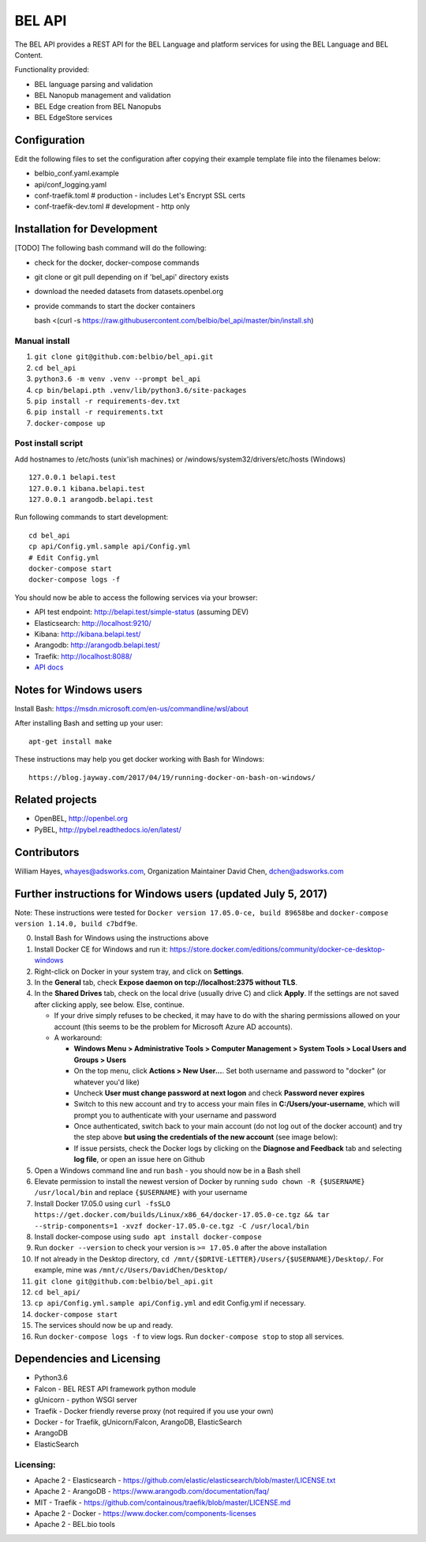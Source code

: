 BEL API
=======

The BEL API provides a REST API for the BEL Language and platform
services for using the BEL Language and BEL Content.

Functionality provided:

-  BEL language parsing and validation
-  BEL Nanopub management and validation
-  BEL Edge creation from BEL Nanopubs
-  BEL EdgeStore services

Configuration
-------------

Edit the following files to set the configuration after copying their
example template file into the filenames below:

-  belbio\_conf.yaml.example
-  api/conf\_logging.yaml
-  conf-traefik.toml # production - includes Let's Encrypt SSL certs
-  conf-traefik-dev.toml # development - http only

Installation for Development
----------------------------

[TODO] The following bash command will do the following:

-  check for the docker, docker-compose commands
-  git clone or git pull depending on if 'bel\_api' directory exists
-  download the needed datasets from datasets.openbel.org
-  provide commands to start the docker containers

   bash <(curl -s
   https://raw.githubusercontent.com/belbio/bel\_api/master/bin/install.sh)

Manual install
~~~~~~~~~~~~~~

1. ``git clone git@github.com:belbio/bel_api.git``
2. ``cd bel_api``
3. ``python3.6 -m venv .venv --prompt bel_api``
4. ``cp bin/belapi.pth .venv/lib/python3.6/site-packages``
5. ``pip install -r requirements-dev.txt``
6. ``pip install -r requirements.txt``
7. ``docker-compose up``

Post install script
~~~~~~~~~~~~~~~~~~~

Add hostnames to /etc/hosts (unix'ish machines) or
/windows/system32/drivers/etc/hosts (Windows)

::

    127.0.0.1 belapi.test
    127.0.0.1 kibana.belapi.test
    127.0.0.1 arangodb.belapi.test

Run following commands to start development:

::

    cd bel_api
    cp api/Config.yml.sample api/Config.yml
    # Edit Config.yml
    docker-compose start
    docker-compose logs -f

You should now be able to access the following services via your
browser:

-  API test endpoint: http://belapi.test/simple-status (assuming DEV)
-  Elasticsearch: http://localhost:9210/
-  Kibana: http://kibana.belapi.test/
-  Arangodb: http://arangodb.belapi.test/
-  Traefik: http://localhost:8088/
-  `API docs <https://belbio.github.io/bel_api/openapi/index.html>`__

Notes for Windows users
-----------------------

Install Bash: https://msdn.microsoft.com/en-us/commandline/wsl/about

After installing Bash and setting up your user:

::

    apt-get install make

These instructions may help you get docker working with Bash for
Windows:

::

    https://blog.jayway.com/2017/04/19/running-docker-on-bash-on-windows/

Related projects
----------------

-  OpenBEL, http://openbel.org
-  PyBEL, http://pybel.readthedocs.io/en/latest/

Contributors
------------

William Hayes, whayes@adsworks.com, Organization Maintainer David Chen,
dchen@adsworks.com

Further instructions for Windows users (updated July 5, 2017)
-------------------------------------------------------------

Note: These instructions were tested for
``Docker version 17.05.0-ce, build 89658be`` and
``docker-compose version 1.14.0, build c7bdf9e``.

0.  Install Bash for Windows using the instructions above
1.  Install Docker CE for Windows and run it:
    https://store.docker.com/editions/community/docker-ce-desktop-windows

2.  Right-click on Docker in your system tray, and click on
    **Settings**.
3.  In the **General** tab, check **Expose daemon on
    tcp://localhost:2375 without TLS**.
4.  In the **Shared Drives** tab, check on the local drive (usually
    drive C) and click **Apply**. If the settings are not saved after
    clicking apply, see below. Else, continue.

    -  If your drive simply refuses to be checked, it may have to do
       with the sharing permissions allowed on your account (this seems
       to be the problem for Microsoft Azure AD accounts).
    -  A workaround:

       -  **Windows Menu > Administrative Tools > Computer Management >
          System Tools > Local Users and Groups > Users**
       -  On the top menu, click **Actions > New User...**. Set both
          username and password to "docker" (or whatever you'd like)
       -  Uncheck **User must change password at next logon** and check
          **Password never expires**
       -  Switch to this new account and try to access your main files
          in **C:/Users/your-username**, which will prompt you to
          authenticate with your username and password
       -  Once authenticated, switch back to your main account (do not
          log out of the docker account) and try the step above **but
          using the credentials of the new account** (see image below):

       -  If issue persists, check the Docker logs by clicking on the
          **Diagnose and Feedback** tab and selecting **log file**, or
          open an issue here on Github

5.  Open a Windows command line and run ``bash`` - you should now be in
    a Bash shell
6.  Elevate permission to install the newest version of Docker by
    running ``sudo chown -R {$USERNAME} /usr/local/bin`` and replace
    ``{$USERNAME}`` with your username
7.  Install Docker 17.05.0 using
    ``curl -fsSLO https://get.docker.com/builds/Linux/x86_64/docker-17.05.0-ce.tgz && tar --strip-components=1 -xvzf docker-17.05.0-ce.tgz -C /usr/local/bin``
8.  Install docker-compose using ``sudo apt install docker-compose``
9.  Run ``docker --version`` to check your version is ``>= 17.05.0``
    after the above installation
10. If not already in the Desktop directory,
    ``cd /mnt/{$DRIVE-LETTER}/Users/{$USERNAME}/Desktop/``. For example,
    mine was ``/mnt/c/Users/DavidChen/Desktop/``
11. ``git clone git@github.com:belbio/bel_api.git``
12. ``cd bel_api/``
13. ``cp api/Config.yml.sample api/Config.yml`` and edit Config.yml if
    necessary.
14. ``docker-compose start``
15. The services should now be up and ready.
16. Run ``docker-compose logs -f`` to view logs. Run
    ``docker-compose stop`` to stop all services.

Dependencies and Licensing
--------------------------

-  Python3.6
-  Falcon - BEL REST API framework python module
-  gUnicorn - python WSGI server
-  Traefik - Docker friendly reverse proxy (not required if you use your
   own)
-  Docker - for Traefik, gUnicorn/Falcon, ArangoDB, ElasticSearch
-  ArangoDB
-  ElasticSearch

Licensing:
~~~~~~~~~~

-  Apache 2 - Elasticsearch -
   https://github.com/elastic/elasticsearch/blob/master/LICENSE.txt
-  Apache 2 - ArangoDB - https://www.arangodb.com/documentation/faq/
-  MIT - Traefik -
   https://github.com/containous/traefik/blob/master/LICENSE.md
-  Apache 2 - Docker - https://www.docker.com/components-licenses
-  Apache 2 - BEL.bio tools
